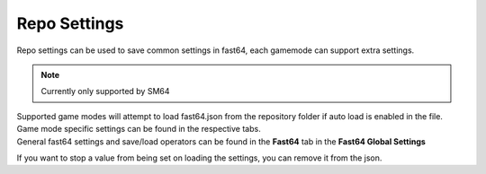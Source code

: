 Repo Settings
=============

.. image:: repo_settings.png

Repo settings can be used to save common settings in fast64, each gamemode can support extra settings.

.. note:: Currently only supported by SM64

| Supported game modes will attempt to load fast64.json from the repository folder if auto load is enabled in the file.
| Game mode specific settings can be found in the respective tabs.
| General fast64 settings and save/load operators can be found in the **Fast64** tab in the **Fast64 Global Settings**

If you want to stop a value from being set on loading the settings, you can remove it from the json.